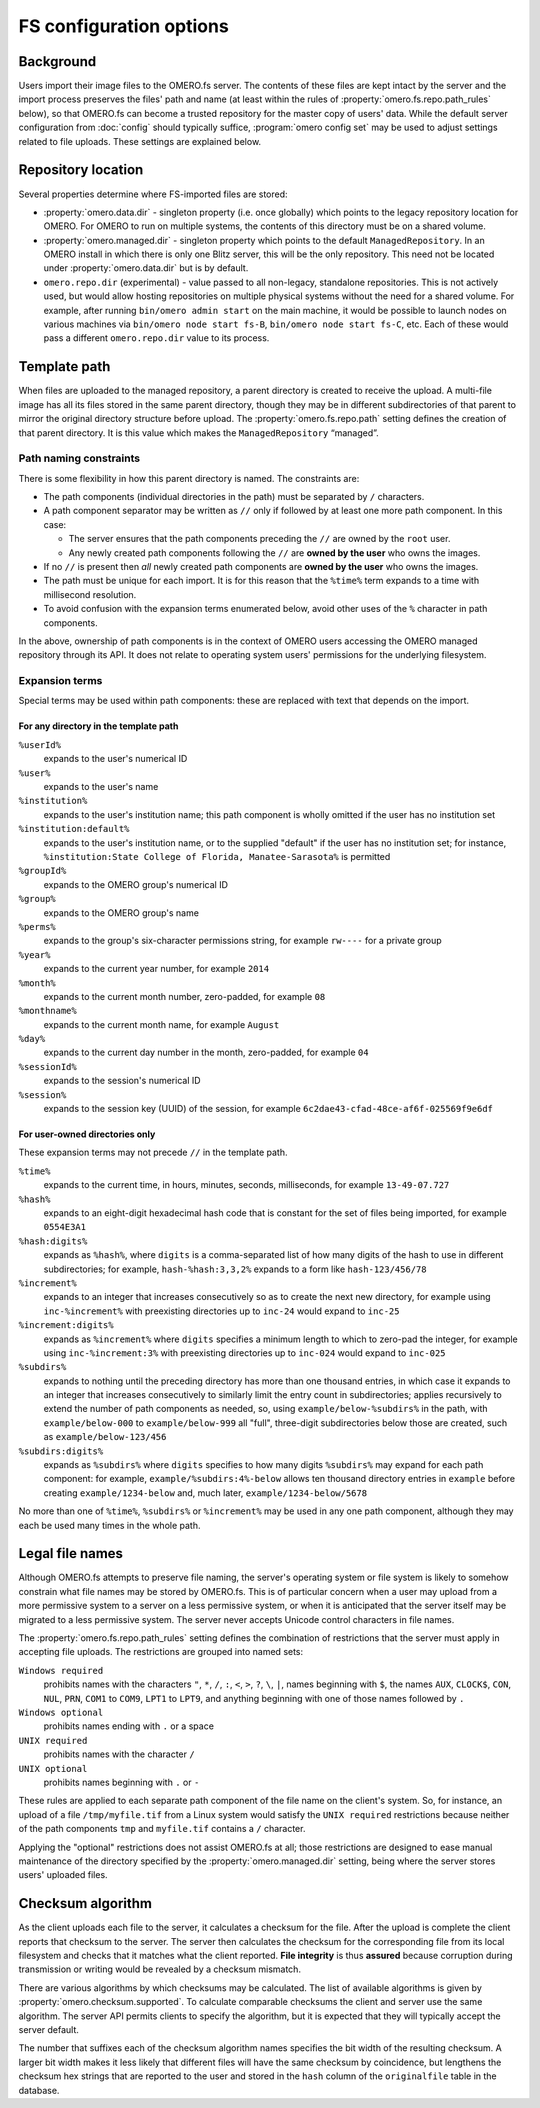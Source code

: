 FS configuration options
========================

Background
----------

Users import their image files to the OMERO.fs server. The contents of
these files are kept intact by the server and the import process
preserves the files' path and name (at least within the rules of
:property:`omero.fs.repo.path_rules` below), so that OMERO.fs can become
a trusted repository for the master copy of users' data. While the
default server configuration from :doc:`config` should typically suffice,
:program:`omero config set` may be used to adjust settings related to file
uploads. These settings are explained below.

Repository location
-------------------

Several properties determine where FS-imported files are stored:

- :property:`omero.data.dir` - singleton property (i.e. once globally) which
  points to the legacy repository location for OMERO. For OMERO to run on
  multiple systems, the contents of this directory must be on a shared volume.

- :property:`omero.managed.dir` - singleton property which points to the default
  ``ManagedRepository``. In an OMERO install in which there is only one Blitz
  server, this will be the only repository. This need not be located under
  :property:`omero.data.dir` but is by default.

- ``omero.repo.dir`` (experimental) - value passed to all non-legacy, standalone
  repositories. This is not actively used, but would allow hosting
  repositories on multiple physical systems without the need for a shared
  volume. For example, after running ``bin/omero admin start`` on the main
  machine, it would be possible to launch nodes on various machines via
  ``bin/omero node start fs-B``, ``bin/omero node start fs-C``, etc. Each of
  these would pass a different ``omero.repo.dir`` value to its process.

Template path
-------------

When files are uploaded to the managed repository, a parent directory is
created to receive the upload. A multi-file image has all its files
stored in the same parent directory, though they may be in different
subdirectories of that parent to mirror the original directory
structure before upload. The :property:`omero.fs.repo.path` setting
defines the creation of that parent directory. It is this value which
makes the ``ManagedRepository`` “managed”.

Path naming constraints
^^^^^^^^^^^^^^^^^^^^^^^

There is some flexibility in how this parent directory is named. The
constraints are:

* The path components (individual directories in the path) must be
  separated by :literal:`/` characters.

* A path component separator may be written as :literal:`//` only if
  followed by at least one more path component. In this case:

  * The server ensures that the path components preceding the
    :literal:`//` are owned by the :literal:`root` user.

  * Any newly created path components following the :literal:`//` are
    **owned by the user** who owns the images.

* If no :literal:`//` is present then *all* newly created path
  components are **owned by the user** who owns the images.

* The path must be unique for each import. It is for this reason that
  the :literal:`%time%` term expands to a time with millisecond
  resolution.

* To avoid confusion with the expansion terms enumerated below, avoid
  other uses of the :literal:`%` character in path components.

In the above, ownership of path components is in the context of OMERO
users accessing the OMERO managed repository through its API. It does
not relate to operating system users' permissions for the underlying
filesystem.

Expansion terms
^^^^^^^^^^^^^^^

Special terms may be used within path components: these are replaced
with text that depends on the import.

For any directory in the template path
""""""""""""""""""""""""""""""""""""""

:literal:`%userId%`
  expands to the user's numerical ID

:literal:`%user%`
  expands to the user's name

:literal:`%institution%`
  expands to the user's institution name; this path component is wholly
  omitted if the user has no institution set

:literal:`%institution:default%`
  expands to the user's institution name, or to the supplied "default"
  if the user has no institution set; for instance,
  :literal:`%institution:State College of Florida, Manatee-Sarasota%` is
  permitted

:literal:`%groupId%`
  expands to the OMERO group's numerical ID

:literal:`%group%`
  expands to the OMERO group's name

:literal:`%perms%`
  expands to the group's six-character permissions string, for example
  :literal:`rw----` for a private group

:literal:`%year%`
  expands to the current year number, for example :literal:`2014`

:literal:`%month%`
  expands to the current month number, zero-padded, for example
  :literal:`08`

:literal:`%monthname%`
  expands to the current month name, for example :literal:`August`

:literal:`%day%`
  expands to the current day number in the month, zero-padded, for
  example :literal:`04`

:literal:`%sessionId%`
  expands to the session's numerical ID

:literal:`%session%`
  expands to the session key (UUID) of the session, for example
  :literal:`6c2dae43-cfad-48ce-af6f-025569f9e6df`

For user-owned directories only
"""""""""""""""""""""""""""""""

These expansion terms may not precede :literal:`//` in the template
path.

:literal:`%time%`
  expands to the current time, in hours, minutes, seconds, milliseconds,
  for example :literal:`13-49-07.727`

:literal:`%hash%`
  expands to an eight-digit hexadecimal hash code that is constant for
  the set of files being imported, for example :literal:`0554E3A1`

:literal:`%hash:digits%`
  expands as :literal:`%hash%`, where :literal:`digits` is a
  comma-separated list of how many digits of the hash to use in
  different subdirectories; for example, :literal:`hash-%hash:3,3,2%`
  expands to a form like :literal:`hash-123/456/78`

:literal:`%increment%`
  expands to an integer that increases consecutively so as to create the
  next new directory, for example using :literal:`inc-%increment%` with
  preexisting directories up to :literal:`inc-24` would expand to
  :literal:`inc-25`

:literal:`%increment:digits%`
  expands as :literal:`%increment%` where :literal:`digits` specifies a
  minimum length to which to zero-pad the integer, for example using
  :literal:`inc-%increment:3%` with preexisting directories up to
  :literal:`inc-024` would expand to :literal:`inc-025`

:literal:`%subdirs%`
  expands to nothing until the preceding directory has more than one
  thousand entries, in which case it expands to an integer that
  increases consecutively to similarly limit the entry count in
  subdirectories; applies recursively to extend the number of path
  components as needed, so, using :literal:`example/below-%subdirs%` in
  the path, with :literal:`example/below-000` to
  :literal:`example/below-999` all "full", three-digit subdirectories
  below those are created, such as :literal:`example/below-123/456`

:literal:`%subdirs:digits%`
  expands as :literal:`%subdirs%` where :literal:`digits` specifies to
  how many digits :literal:`%subdirs%` may expand for each path
  component: for example, :literal:`example/%subdirs:4%-below` allows
  ten thousand directory entries in :literal:`example` before creating
  :literal:`example/1234-below` and, much later,
  :literal:`example/1234-below/5678`

No more than one of :literal:`%time%`, :literal:`%subdirs%` or
:literal:`%increment%` may be used in any one path component, although
they may each be used many times in the whole path.

Legal file names
----------------

Although OMERO.fs attempts to preserve file naming, the server's
operating system or file system is likely to somehow constrain what
file names may be stored by OMERO.fs. This is of particular concern
when a user may upload from a more permissive system to a server on a
less permissive system, or when it is anticipated that the server
itself may be migrated to a less permissive system. The server never
accepts Unicode control characters in file names.

The :property:`omero.fs.repo.path_rules` setting defines the combination
of restrictions that the server must apply in accepting file uploads.
The restrictions are grouped into named sets:

:literal:`Windows required`
        prohibits names with the characters :literal:`"`,
        :literal:`*`, :literal:`/`, :literal:`:`, :literal:`<`,
        :literal:`>`, :literal:`?`, :literal:`\\`, :literal:`|`,
        names beginning with :literal:`$`, the names :literal:`AUX`,
        :literal:`CLOCK$`, :literal:`CON`, :literal:`NUL`,
        :literal:`PRN`, :literal:`COM1` to :literal:`COM9`,
        :literal:`LPT1` to :literal:`LPT9`, and anything beginning
        with one of those names followed by :literal:`.`

:literal:`Windows optional`
        prohibits names ending with :literal:`.` or a space

:literal:`UNIX required`
        prohibits names with the character :literal:`/`

:literal:`UNIX optional`
        prohibits names beginning with :literal:`.` or :literal:`-`

These rules are applied to each separate path component of the file
name on the client's system. So, for instance, an upload of a file
:literal:`/tmp/myfile.tif` from a Linux system would satisfy the
:literal:`UNIX required` restrictions because neither of the path
components :literal:`tmp` and :literal:`myfile.tif` contains a
:literal:`/` character.

Applying the "optional" restrictions does not assist OMERO.fs at all;
those restrictions are designed to ease manual maintenance of the
directory specified by the :property:`omero.managed.dir` setting, being
where the server stores users' uploaded files.

Checksum algorithm
------------------

As the client uploads each file to the server, it calculates a
checksum for the file. After the upload is complete the client reports
that checksum to the server. The server then calculates the checksum
for the corresponding file from its local filesystem and checks that
it matches what the client reported. **File integrity** is thus
**assured** because corruption during transmission or writing would be
revealed by a checksum mismatch.

There are various algorithms by which checksums may be calculated. The list of
available algorithms is given by :property:`omero.checksum.supported`. To
calculate comparable checksums the client and server use the same
algorithm. The server API permits clients to specify the algorithm,
but it is expected that they will typically accept the server default.

The number that suffixes each of the checksum algorithm names
specifies the bit width of the resulting checksum. A larger bit width
makes it less likely that different files will have the same checksum
by coincidence, but lengthens the checksum hex strings that are
reported to the user and stored in the :literal:`hash` column of the
:literal:`originalfile` table in the database.
